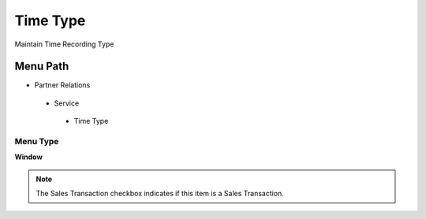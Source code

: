 
.. _functional-guide/menu/timetype:

=========
Time Type
=========

Maintain Time Recording Type

Menu Path
=========


* Partner Relations

 * Service

  * Time Type

Menu Type
---------
\ **Window**\ 

.. note::
    The Sales Transaction checkbox indicates if this item is a Sales Transaction.


.. seealso::
    :ref:`functional-guidewindow-timetype`
